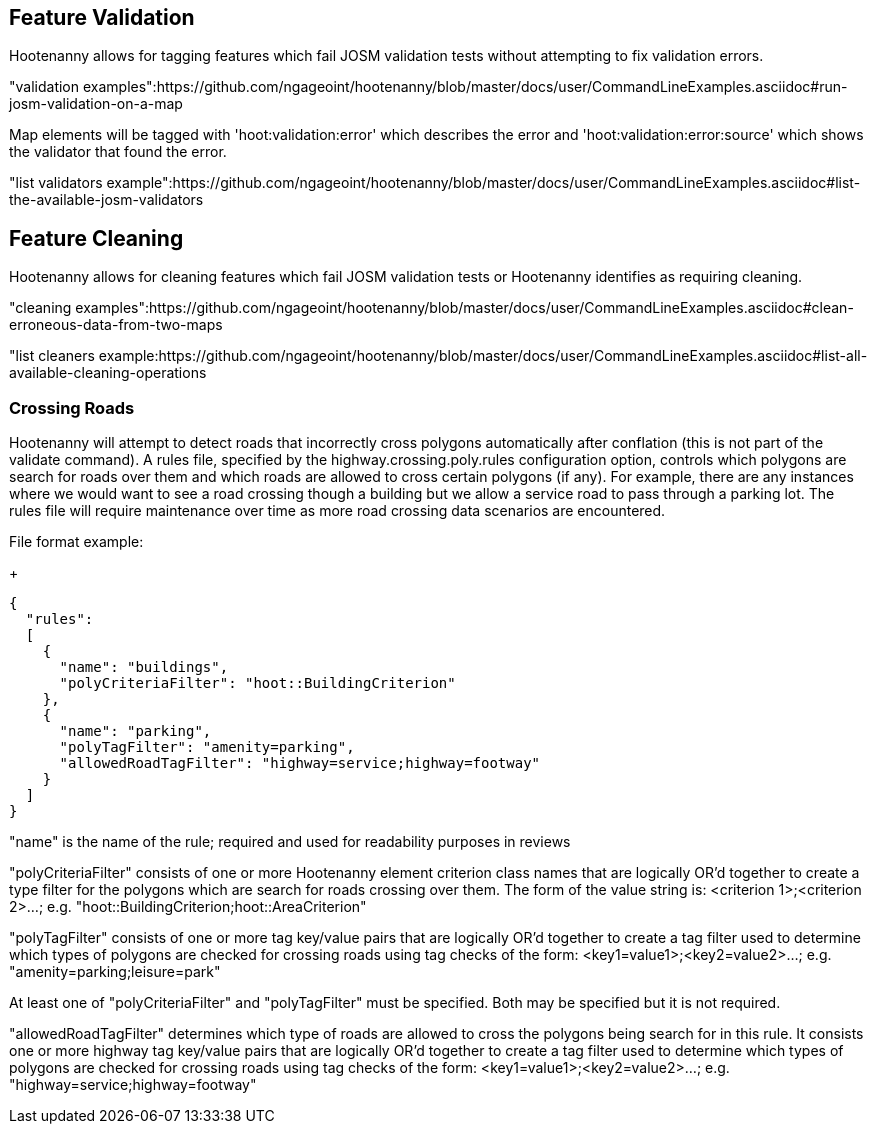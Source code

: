 
[[FeatureValidation]]
== Feature Validation

Hootenanny allows for tagging features which fail JOSM validation tests without attempting to fix validation errors.

"validation examples":https://github.com/ngageoint/hootenanny/blob/master/docs/user/CommandLineExamples.asciidoc#run-josm-validation-on-a-map

Map elements will be tagged with 'hoot:validation:error' which describes the error and 'hoot:validation:error:source' which shows the validator
that found the error.

"list validators example":https://github.com/ngageoint/hootenanny/blob/master/docs/user/CommandLineExamples.asciidoc#list-the-available-josm-validators

[[FeatureCleaning]]
== Feature Cleaning

Hootenanny allows for cleaning features which fail JOSM validation tests or Hootenanny identifies as requiring cleaning.

"cleaning examples":https://github.com/ngageoint/hootenanny/blob/master/docs/user/CommandLineExamples.asciidoc#clean-erroneous-data-from-two-maps

"list cleaners example:https://github.com/ngageoint/hootenanny/blob/master/docs/user/CommandLineExamples.asciidoc#list-all-available-cleaning-operations

[[CrossingRoads]]
=== Crossing Roads

Hootenanny will attempt to detect roads that incorrectly cross polygons automatically after conflation (this is not part of the +validate+ 
command). A rules file, specified by the +highway.crossing.poly.rules+ configuration option, controls which polygons are search for roads
over them and which roads are allowed to cross certain polygons (if any). For example, there are any instances where we would want to see a
road crossing though a building but we allow a service road to pass through a parking lot. The rules file will require maintenance over time as
more road crossing data scenarios are encountered.

File format example:

+
-----
{
  "rules":
  [
    {
      "name": "buildings",
      "polyCriteriaFilter": "hoot::BuildingCriterion"
    },
    {
      "name": "parking",
      "polyTagFilter": "amenity=parking",
      "allowedRoadTagFilter": "highway=service;highway=footway"
    }
  ]
}
-----

"name" is the name of the rule; required and used for readability purposes in reviews

"polyCriteriaFilter" consists of one or more Hootenanny element criterion class names that are logically OR'd together to create a type filter 
for the polygons which are search for roads crossing over them. The form of the value string is: <criterion 1>;<criterion 2>...; e.g. 
"hoot::BuildingCriterion;hoot::AreaCriterion"

"polyTagFilter" consists of one or more tag key/value pairs that are logically OR'd together to create a tag filter used to determine which 
types of polygons are checked for crossing roads using tag checks of the form: <key1=value1>;<key2=value2>...; e.g. 
"amenity=parking;leisure=park"

At least one of "polyCriteriaFilter" and "polyTagFilter" must be specified. Both may be specified but it is not required.

"allowedRoadTagFilter" determines which type of roads are allowed to cross the polygons being search for in this rule. It consists one or 
more highway tag key/value pairs that are logically OR'd together to create a tag filter used to determine which 
types of polygons are checked for crossing roads using tag checks of the form: <key1=value1>;<key2=value2>...; e.g. 
"highway=service;highway=footway"

